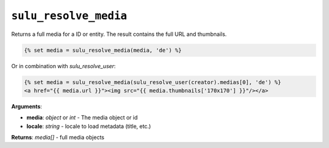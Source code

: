 ``sulu_resolve_media``
======================

Returns a full media for a ID or entity. The result contains the full URL and thumbnails.

.. code-block:: jinja

    {% set media = sulu_resolve_media(media, 'de') %}

Or in combination with `sulu_resolve_user`:

.. code-block:: jinja

    {% set media = sulu_resolve_media(sulu_resolve_user(creator).medias[0], 'de') %}
    <a href="{{ media.url }}"><img src="{{ media.thumbnails['170x170'] }}"/></a>

**Arguments**:

- **media**: *object* or *int* - The media object or id
- **locale**: *string* - locale to load metadata (title, etc.)

**Returns**: *media[]* - full media objects
